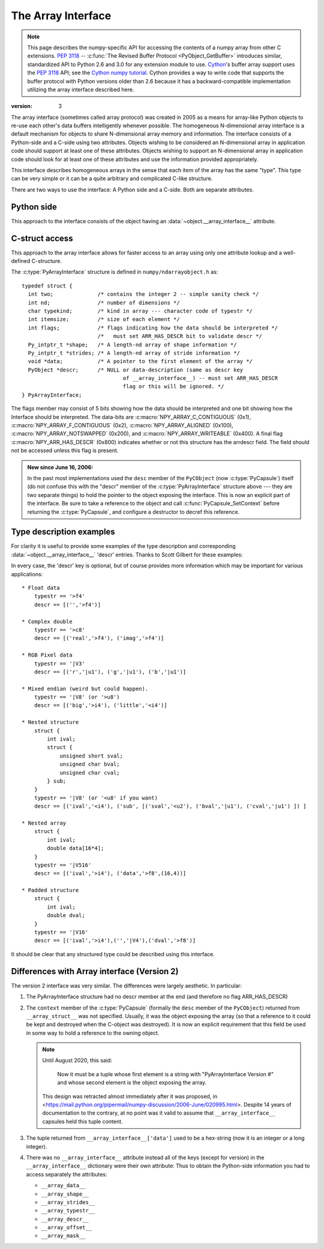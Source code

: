 .. index::
   pair: array; interface
   pair: array; protocol

.. _arrays.interface:

*******************
The Array Interface
*******************

.. note::

   This page describes the numpy-specific API for accessing the contents of
   a numpy array from other C extensions. :pep:`3118` --
   :c:func:`The Revised Buffer Protocol <PyObject_GetBuffer>` introduces
   similar, standardized API to Python 2.6 and 3.0 for any extension
   module to use. Cython__'s buffer array support
   uses the :pep:`3118` API; see the `Cython numpy
   tutorial`__. Cython provides a way to write code that supports the buffer
   protocol with Python versions older than 2.6 because it has a
   backward-compatible implementation utilizing the array interface
   described here.

__ http://cython.org/
__ https://github.com/cython/cython/wiki/tutorials-numpy

:version: 3

The array interface (sometimes called array protocol) was created in
2005 as a means for array-like Python objects to re-use each other's
data buffers intelligently whenever possible. The homogeneous
N-dimensional array interface is a default mechanism for objects to
share N-dimensional array memory and information.  The interface
consists of a Python-side and a C-side using two attributes.  Objects
wishing to be considered an N-dimensional array in application code
should support at least one of these attributes.  Objects wishing to
support an N-dimensional array in application code should look for at
least one of these attributes and use the information provided
appropriately.

This interface describes homogeneous arrays in the sense that each
item of the array has the same "type".  This type can be very simple
or it can be a quite arbitrary and complicated C-like structure.

There are two ways to use the interface: A Python side and a C-side.
Both are separate attributes.

Python side
===========

This approach to the interface consists of the object having an
:data:`~object.__array_interface__` attribute.

.. data:: object.__array_interface__

   A dictionary of items (3 required and 5 optional).  The optional
   keys in the dictionary have implied defaults if they are not
   provided.

   The keys are:

   **shape** (required)
       Tuple whose elements are the array size in each dimension. Each
       entry is an integer (a Python :py:class:`int`).  Note that these
       integers could be larger than the platform ``int`` or ``long``
       could hold (a Python :py:class:`int` is a C ``long``). It is up to the code
       using this attribute to handle this appropriately; either by
       raising an error when overflow is possible, or by using
       ``long long`` as the C type for the shapes.

   **typestr** (required)
       A string providing the basic type of the homogeneous array The
       basic string format consists of 3 parts: a character describing
       the byteorder of the data (``<``: little-endian, ``>``:
       big-endian, ``|``: not-relevant), a character code giving the
       basic type of the array, and an integer providing the number of
       bytes the type uses.

       The basic type character codes are:

       =====  ================================================================
       ``t``  Bit field (following integer gives the number of
              bits in the bit field).
       ``b``  Boolean (integer type where all values are only True or False)
       ``i``  Integer
       ``u``  Unsigned integer
       ``f``  Floating point
       ``c``  Complex floating point
       ``m``  Timedelta
       ``M``  Datetime
       ``O``  Object (i.e. the memory contains a pointer to :c:type:`PyObject`)
       ``S``  String (fixed-length sequence of char)
       ``U``  Unicode (fixed-length sequence of :c:type:`Py_UNICODE`)
       ``V``  Other (void \* -- each item is a fixed-size chunk of memory)
       =====  ================================================================

   **descr** (optional)
       A list of tuples providing a more detailed description of the
       memory layout for each item in the homogeneous array.  Each
       tuple in the list has two or three elements.  Normally, this
       attribute would be used when *typestr* is ``V[0-9]+``, but this is
       not a requirement.  The only requirement is that the number of
       bytes represented in the *typestr* key is the same as the total
       number of bytes represented here.  The idea is to support
       descriptions of C-like structs that make up array
       elements.  The elements of each tuple in the list are

       1.  A string providing a name associated with this portion of
           the datatype.  This could also be a tuple of ``('full name',
	   'basic_name')`` where basic name would be a valid Python
           variable name representing the full name of the field.

       2. Either a basic-type description string as in *typestr* or
          another list (for nested structured types)

       3. An optional shape tuple providing how many times this part
          of the structure should be repeated.  No repeats are assumed
          if this is not given.  Very complicated structures can be
          described using this generic interface.  Notice, however,
          that each element of the array is still of the same
          data-type.  Some examples of using this interface are given
          below.

       **Default**: ``[('', typestr)]``

   **data** (optional)
       A 2-tuple whose first argument is an integer (a long integer
       if necessary) that points to the data-area storing the array
       contents.  This pointer must point to the first element of
       data (in other words any offset is always ignored in this
       case). The second entry in the tuple is a read-only flag (true
       means the data area is read-only).

       This attribute can also be an object exposing the
       :ref:`buffer interface <bufferobjects>` which
       will be used to share the data. If this key is not present (or
       returns None), then memory sharing will be done
       through the buffer interface of the object itself.  In this
       case, the offset key can be used to indicate the start of the
       buffer.  A reference to the object exposing the array interface
       must be stored by the new object if the memory area is to be
       secured.

       **Default**: None

   **strides** (optional)
       Either ``None`` to indicate a C-style contiguous array or
       a Tuple of strides which provides the number of bytes needed
       to jump to the next array element in the corresponding
       dimension. Each entry must be an integer (a Python
       :py:class:`int`). As with shape, the values may
       be larger than can be represented by a C ``int`` or ``long``; the
       calling code should handle this appropriately, either by
       raising an error, or by using ``long long`` in C. The
       default is ``None`` which implies a C-style contiguous
       memory buffer. In this model, the last dimension of the array
       varies the fastest.  For example, the default strides tuple
       for an object whose array entries are 8 bytes long and whose
       shape is ``(10, 20, 30)`` would be ``(4800, 240, 8)``

       **Default**: ``None`` (C-style contiguous)

   **mask** (optional)
       None or an object exposing the array interface.  All
       elements of the mask array should be interpreted only as true
       or not true indicating which elements of this array are valid.
       The shape of this object should be `"broadcastable"
       <arrays.broadcasting.broadcastable>` to the shape of the
       original array.

       **Default**: None (All array values are valid)

   **offset** (optional)
       An integer offset into the array data region. This can only be
       used when data is ``None`` or returns a :class:`buffer`
       object.

       **Default**: 0.

   **version** (required)
       An integer showing the version of the interface (i.e. 3 for
       this version).  Be careful not to use this to invalidate
       objects exposing future versions of the interface.


C-struct access
===============

This approach to the array interface allows for faster access to an
array using only one attribute lookup and a well-defined C-structure.

.. data:: object.__array_struct__

   A :c:type:`PyCapsule` whose ``pointer`` member contains a
   pointer to a filled :c:type:`PyArrayInterface` structure.  Memory
   for the structure is dynamically created and the :c:type:`PyCapsule`
   is also created with an appropriate destructor so the retriever of
   this attribute simply has to apply :c:func:`Py_DECREF()` to the
   object returned by this attribute when it is finished.  Also,
   either the data needs to be copied out, or a reference to the
   object exposing this attribute must be held to ensure the data is
   not freed.  Objects exposing the :obj:`__array_struct__` interface
   must also not reallocate their memory if other objects are
   referencing them.

The :c:type:`PyArrayInterface` structure is defined in ``numpy/ndarrayobject.h``
as::

  typedef struct {
    int two;              /* contains the integer 2 -- simple sanity check */
    int nd;               /* number of dimensions */
    char typekind;        /* kind in array --- character code of typestr */
    int itemsize;         /* size of each element */
    int flags;            /* flags indicating how the data should be interpreted */
                          /*   must set ARR_HAS_DESCR bit to validate descr */
    Py_intptr_t *shape;   /* A length-nd array of shape information */
    Py_intptr_t *strides; /* A length-nd array of stride information */
    void *data;           /* A pointer to the first element of the array */
    PyObject *descr;      /* NULL or data-description (same as descr key
                                  of __array_interface__) -- must set ARR_HAS_DESCR
                                  flag or this will be ignored. */
  } PyArrayInterface;

The flags member may consist of 5 bits showing how the data should be
interpreted and one bit showing how the Interface should be
interpreted.  The data-bits are :c:macro:`NPY_ARRAY_C_CONTIGUOUS` (0x1),
:c:macro:`NPY_ARRAY_F_CONTIGUOUS` (0x2), :c:macro:`NPY_ARRAY_ALIGNED` (0x100),
:c:macro:`NPY_ARRAY_NOTSWAPPED` (0x200), and :c:macro:`NPY_ARRAY_WRITEABLE` (0x400).  A final flag
:c:macro:`NPY_ARR_HAS_DESCR` (0x800) indicates whether or not this structure
has the arrdescr field.  The field should not be accessed unless this
flag is present.

   .. c:macro:: NPY_ARR_HAS_DESCR

.. admonition:: New since June 16, 2006:

   In the past most implementations used the ``desc`` member of the ``PyCObject``
   (now :c:type:`PyCapsule`) itself (do not confuse this with the "descr" member of
   the :c:type:`PyArrayInterface` structure above --- they are two separate
   things) to hold the pointer to the object exposing the interface.
   This is now an explicit part of the interface.  Be sure to take a
   reference to the object and call :c:func:`PyCapsule_SetContext` before
   returning the :c:type:`PyCapsule`, and configure a destructor to decref this
   reference.


Type description examples
=========================

For clarity it is useful to provide some examples of the type
description and corresponding :data:`~object.__array_interface__` 'descr'
entries.  Thanks to Scott Gilbert for these examples:

In every case, the 'descr' key is optional, but of course provides
more information which may be important for various applications::

     * Float data
         typestr == '>f4'
         descr == [('','>f4')]

     * Complex double
         typestr == '>c8'
         descr == [('real','>f4'), ('imag','>f4')]

     * RGB Pixel data
         typestr == '|V3'
         descr == [('r','|u1'), ('g','|u1'), ('b','|u1')]

     * Mixed endian (weird but could happen).
         typestr == '|V8' (or '>u8')
         descr == [('big','>i4'), ('little','<i4')]

     * Nested structure
         struct {
             int ival;
             struct {
                 unsigned short sval;
                 unsigned char bval;
                 unsigned char cval;
             } sub;
         }
         typestr == '|V8' (or '<u8' if you want)
         descr == [('ival','<i4'), ('sub', [('sval','<u2'), ('bval','|u1'), ('cval','|u1') ]) ]

     * Nested array
         struct {
             int ival;
             double data[16*4];
         }
         typestr == '|V516'
         descr == [('ival','>i4'), ('data','>f8',(16,4))]

     * Padded structure
         struct {
             int ival;
             double dval;
         }
         typestr == '|V16'
         descr == [('ival','>i4'),('','|V4'),('dval','>f8')]

It should be clear that any structured type could be described using this
interface.

Differences with Array interface (Version 2)
============================================

The version 2 interface was very similar.  The differences were
largely aesthetic.  In particular:

1. The PyArrayInterface structure had no descr member at the end
   (and therefore no flag ARR_HAS_DESCR)

2. The ``context`` member of the :c:type:`PyCapsule` (formally the ``desc``
   member of the ``PyCObject``) returned from ``__array_struct__`` was
   not specified.  Usually, it was the object exposing the array (so
   that a reference to it could be kept and destroyed when the
   C-object was destroyed). It is now an explicit requirement that this field
   be used in some way to hold a reference to the owning object.

   .. note::

       Until August 2020, this said:

           Now it must be a tuple whose first element is a string with
           "PyArrayInterface Version #" and whose second element is the object
           exposing the array.

       This design was retracted almost immediately after it was proposed, in
       <https://mail.python.org/pipermail/numpy-discussion/2006-June/020995.html>.
       Despite 14 years of documentation to the contrary, at no point was it
       valid to assume that ``__array_interface__`` capsules held this tuple
       content.

3. The tuple returned from ``__array_interface__['data']`` used to be a
   hex-string (now it is an integer or a long integer).

4. There was no ``__array_interface__`` attribute instead all of the keys
   (except for version) in the ``__array_interface__`` dictionary were
   their own attribute: Thus to obtain the Python-side information you
   had to access separately the attributes:

   * ``__array_data__``
   * ``__array_shape__``
   * ``__array_strides__``
   * ``__array_typestr__``
   * ``__array_descr__``
   * ``__array_offset__``
   * ``__array_mask__``
